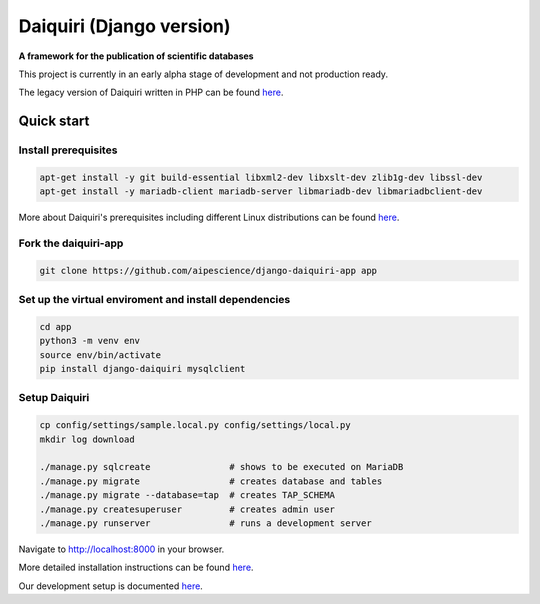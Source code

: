 Daiquiri (Django version)
=========================

**A framework for the publication of scientific databases**

.. image:: https://travis-ci.org/aipescience/django-daiquiri.svg?branch=master
   :alt: Build Status
   :target: https://travis-ci.org/aipescience/django-daiquiri

.. image:: https://coveralls.io/repos/github/aipescience/django-daiquiri/badge.svg?branch=master
   :alt: Coverage Status
   :target: https://coveralls.io/github/aipescience/django-daiquiri?branch=master

.. image:: https://img.shields.io/pypi/v/django-daiquiri.svg?style=flat
   :alt: Latest Version
   :target: https://pypi.python.org/pypi/django-daiquiri/

.. image:: http://img.shields.io/badge/license-APACHE-blue.svg?style=flat
    :target: https://github.com/aipescience/django-daiquiri/blob/master/LICENSE

This project is currently in an early alpha stage of development and not production ready.

The legacy version of Daiquiri written in PHP can be found `here <https://github.com/aipescience/daiquiri>`_.


Quick start
-----------

Install prerequisites
~~~~~~~~~~~~~~~~~~~~~

.. code:: bash

    apt-get install -y git build-essential libxml2-dev libxslt-dev zlib1g-dev libssl-dev
    apt-get install -y mariadb-client mariadb-server libmariadb-dev libmariadbclient-dev

More about Daiquiri's prerequisites including different Linux distributions can be found `here <https://github.com/aipescience/django-daiquiri/docs/prerequisites.md>`_.

Fork the daiquiri-app
~~~~~~~~~~~~~~~~~~~~~

.. code:: bash

    git clone https://github.com/aipescience/django-daiquiri-app app

Set up the virtual enviroment and install dependencies
~~~~~~~~~~~~~~~~~~~~~~~~~~~~~~~~~~~~~~~~~~~~~~~~~~~~~~

.. code:: bash

    cd app
    python3 -m venv env
    source env/bin/activate
    pip install django-daiquiri mysqlclient

Setup Daiquiri
~~~~~~~~~~~~~~

.. code:: bash

    cp config/settings/sample.local.py config/settings/local.py
    mkdir log download

    ./manage.py sqlcreate               # shows to be executed on MariaDB
    ./manage.py migrate                 # creates database and tables
    ./manage.py migrate --database=tap  # creates TAP_SCHEMA
    ./manage.py createsuperuser         # creates admin user
    ./manage.py runserver               # runs a development server

Navigate to http://localhost:8000 in your browser.

More detailed installation instructions can be found `here <https://github.com/aipescience/django-daiquiri/docs/installation.md>`_.

Our development setup is documented `here <https://github.com/aipescience/django-daiquiri/docs/development.md>`_.
